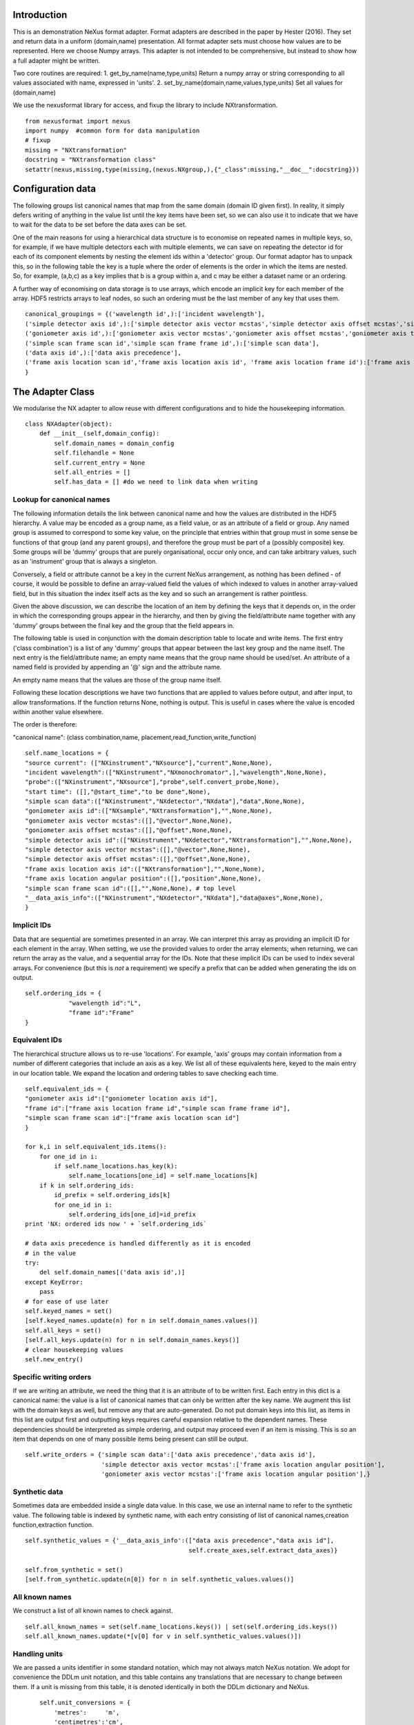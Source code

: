 Introduction
============

This is an demonstration NeXus format adapter. Format adapters are
described in the paper by Hester (2016). They set and return data in a
uniform (domain,name) presentation.  All format adapter sets must
choose how values are to be represented. Here we choose Numpy arrays.
This adapter is not intended to be comprehensive, but instead to show
how a full adapter might be written.

Two core routines are required:
1. get_by_name(name,type,units)
Return a numpy array or string corresponding to
all values associated with name, expressed in 'units'. 
2. set_by_name(domain,name,values,type,units)
Set all values for (domain,name)

We use the nexusformat library for access, and fixup the library
to include NXtransformation. ::
  
    from nexusformat import nexus
    import numpy  #common form for data manipulation
    # fixup
    missing = "NXtransformation"
    docstring = "NXtransformation class"
    setattr(nexus,missing,type(missing,(nexus.NXgroup,),{"_class":missing,"__doc__":docstring}))
    

Configuration data
==================

The following groups list canonical names that map from the same
domain (domain ID given first). In reality, it simply defers writing
of anything in the value list until the key items have been set, so we
can also use it to indicate that we have to wait for the data to be
set before the data axes can be set.

One of the main reasons for using a hierarchical data structure is to
economise on repeated names in multiple keys, so, for example, if we
have multiple detectors each with multiple elements, we can save on
repeating the detector id for each of its component elements by
nesting the element ids within a 'detector' group.  Our format adaptor
has to unpack this, so in the following table the key is a tuple where
the order of elements is the order in which the items are nested.
So, for example, (a,b,c) as a key implies that b is a group within a,
and c may be either a dataset name or an ordering.

A further way of economising on data storage is to use arrays, which
encode an implicit key for each member of the array. HDF5 restricts
arrays to leaf nodes, so such an ordering must be the last member of
any key that uses them. ::
    
    canonical_groupings = {('wavelength id',):['incident wavelength'],
    ('simple detector axis id',):['simple detector axis vector mcstas','simple detector axis offset mcstas','simple detector axis type'],
    ('goniometer axis id',):['goniometer axis vector mcstas','goniometer axis offset mcstas','goniometer axis type'],
    ('simple scan frame scan id','simple scan frame frame id',):['simple scan data'],
    ('data axis id',):['data axis precedence'],
    ('frame axis location scan id','frame axis location axis id', 'frame axis location frame id'):['frame axis location angular position']
    }


The Adapter Class
=================

We modularise the NX adapter to allow reuse with different configurations and
to hide the housekeeping information. ::

    class NXAdapter(object):
        def __init__(self,domain_config):
            self.domain_names = domain_config
            self.filehandle = None
            self.current_entry = None
            self.all_entries = []
            self.has_data = [] #do we need to link data when writing

Lookup for canonical names
--------------------------

The following information details the link between canonical name and
how the values are distributed in the HDF5 hierarchy.  A value may
be encoded as a group name, as a field value, or as an attribute of
a field or group. Any named group is assumed to correspond to some
key value, on the principle that entries within that group must in
some sense be functions of that group (and any parent groups), and therefore the group
must be part of a (possibly composite) key.  Some groups will be 'dummy' groups
that are purely organisational, occur only once, and can take arbitrary values, such as an
'instrument' group that is always a singleton.

Conversely, a field or attribute cannot be a key in the current
NeXus arrangement, as nothing has been defined - of course, it would
be possible to define an array-valued field the values of which
indexed to values in another array-valued field, but in this
situation the index itself acts as the key and so such an arrangement
is rather pointless.

Given the above discussion, we can describe the location of an item by
defining the keys that it depends on, in the order in which the
corresponding groups appear in the hierarchy, and then by giving
the field/attribute name together with any 'dummy' groups between
the final key and the group that the field appears in.

The following table is used in conjunction with the domain description table to
locate and write items.  The first entry ('class combination') is a list of any 'dummy' groups
that appear between the last key group and the name itself. The next entry
is the field/attribute name; an empty name means that the group name should
be used/set.  An attribute of a named field is provided by appending an '@'
sign and the attribute name.

An empty name means that the values are those of the group name itself.

Following these location descriptions we have two functions that are
applied to values before output, and after input, to allow transformations. If
the function returns None, nothing is output. This is useful in cases where
the value is encoded within another value elsewhere.

The order is therefore:

"canonical name": (class combination,name, placement,read_function,write_function)

::

            self.name_locations = {
            "source current": (["NXinstrument","NXsource"],"current",None,None),
            "incident wavelength":(["NXinstrument","NXmonochromator",],"wavelength",None,None),
            "probe":(["NXinstrument","NXsource"],"probe",self.convert_probe,None),
            "start time": ([],"@start_time","to be done",None),
            "simple scan data":(["NXinstrument","NXdetector","NXdata"],"data",None,None),
            "goniometer axis id":(["NXsample","NXtransformation"],"",None,None),
            "goniometer axis vector mcstas":([],"@vector",None,None),
            "goniometer axis offset mcstas":([],"@offset",None,None),
            "simple detector axis id":(["NXinstrument","NXdetector","NXtransformation"],"",None,None),
            "simple detector axis vector mcstas":([],"@vector",None,None),
            "simple detector axis offset mcstas":([],"@offset",None,None),
            "frame axis location axis id":(["NXtransformation"],"",None,None),
            "frame axis location angular position":([],"position",None,None),
            "simple scan frame scan id":([],"",None,None), # top level
            "__data_axis_info":(["NXinstrument","NXdetector","NXdata"],"data@axes",None,None),
            }


Implicit IDs
------------

Data that are sequential are sometimes presented in an array. We
can interpret this array as providing an implicit ID for each
element in the array.  When setting, we use the provided values
to order the array elements; when returning, we can return the
array as the value, and a sequential array for the IDs. Note that
these implicit IDs can be used to index several arrays. For convenience
(but this is *not* a requirement) we specify a prefix that can be
added when generating the ids on output. ::

            self.ordering_ids = {
                        "wavelength id":"L",
                        "frame id":"Frame"
            }
            
Equivalent IDs
--------------

The hierarchical structure allows us to re-use 'locations'. For
example, 'axis' groups may contain information from a number
of different categories that include an axis as a key.  We list all
of these equivalents here, keyed to the main entry in our location
table.  We expand the location and ordering tables to save checking each time. ::

            self.equivalent_ids = {
            "goniometer axis id":["goniometer location axis id"],
            "frame id":["frame axis location frame id","simple scan frame frame id"],
            "simple scan frame scan id":["frame axis location scan id"]
            }

            for k,i in self.equivalent_ids.items():
                for one_id in i:
                    if self.name_locations.has_key(k):
                        self.name_locations[one_id] = self.name_locations[k]
                if k in self.ordering_ids:
                    id_prefix = self.ordering_ids[k]
                    for one_id in i:
                        self.ordering_ids[one_id]=id_prefix
            print 'NX: ordered ids now ' + `self.ordering_ids`
            
            # data axis precedence is handled differently as it is encoded
            # in the value
            try:
                del self.domain_names[('data axis id',)]
            except KeyError:
                pass
            # for ease of use later
            self.keyed_names = set()
            [self.keyed_names.update(n) for n in self.domain_names.values()]
            self.all_keys = set()
            [self.all_keys.update(n) for n in self.domain_names.keys()]
            # clear housekeeping values
            self.new_entry()


Specific writing orders
-----------------------

If we are writing an attribute, we need the thing that it is an attribute of
to be written first.  Each entry in this dict is a canonical name: the value is
a list of canonical names that can only be written after the key name.  We augment
this list with the domain keys as well, but remove any that are auto-generated.
Do not put domain keys into this list, as items in this list are output first
and outputting keys requires careful expansion relative to the dependent names.
These dependencies should be interpreted as simple ordering, and output may
proceed even if an item is missing. This is so an item that depends on one of
many possible items being present can still be output. ::

            self.write_orders = {'simple scan data':['data axis precedence','data axis id'],
                                 'simple detector axis vector mcstas':['frame axis location angular position'],
                                 'goniometer axis vector mcstas':['frame axis location angular position'],}

Synthetic data
--------------

Sometimes data are embedded inside a single data value. In this case, we use an internal
name to refer to the synthetic value. The following table is indexed by synthetic name,
with each entry consisting of list of canonical names,creation function,extraction function. ::
    
            self.synthetic_values = {'__data_axis_info':(["data axis precedence","data axis id"],
                                                         self.create_axes,self.extract_data_axes)}

            self.from_synthetic = set()
            [self.from_synthetic.update(n[0]) for n in self.synthetic_values.values()]


All known names
---------------

We construct a list of all known names to check against. ::

            self.all_known_names = set(self.name_locations.keys()) | set(self.ordering_ids.keys())
            self.all_known_names.update(*[v[0] for v in self.synthetic_values.values()])

Handling units
--------------

We are passed a units identifier in some standard notation, which may not always match NeXus
notation. We adopt for convenience the DDLm unit notation, and this table contains any
translations that are necessary to change between them.  If a unit is missing from this table,
it is denoted identically in both the DDLm dictionary and NeXus. ::

            self.unit_conversions = {   
                'metres':     'm',  
                'centimetres':'cm',  
                'millimetres':'mm',  
                'nanometres': 'nm',  
                'angstroms':  'A' , 
                'picometres': 'pm',  
                'femtometres':'fm',
                'celsius': 'C',
                'kelvins':'K',
                'degrees':'deg',
                'radians':'rad'
            }


        def new_entry(self):
            """Initialise all values"""
            self._id_orders = {}     #remember the order of keys
            self._stored = {}        #temporary storage of names
            self.top_name = ""

Obtaining values
================

NeXus defines "classes" which are found in the attributes of
an HDF5 group. Note that the following uses the recursive "walk"
method, so any NX files which invert the expected class hierarchy
will fail dismally - as we think they should. ::

        def get_by_class(self,parent_group,classname):
           """Return all groups in parent_group with class [[classname]]"""
           classes = [a for a in parent_group.walk() if getattr(a,"nxclass") == classname]
           return classes

        def is_parent(self,child,putative_parent):
           """Return true if the child has parent type putative_parent"""
           return getattr(child.nxgroup,"nxclass")== putative_parent

We return both the value and the units. Note that the asterisk denotes a value
attached to the group itself.  We do not want any NX artefacts left in the
value (numpy is OK) hence we are ::
       
        def get_field_value(self,base_group,name):
           """Return value of name in parent_group"""
           if not self.name_locations.has_key(name):
               raise ValueError, 'Do not know how to retrieve %s' % name
           location,property,dummy,convert_func = self.name_locations.get(name)
           parent_group = self._find_group(location,base_group,create=False)
           units = None #default value
           if name == "_parent":    #record the parent
               return parent_group.nxgroup.nxpath,None
           fields = property.split("@")
           prop = fields[0]
           is_attr = (len(fields) == 2)
           is_property_attr = (is_attr and (prop !="" and prop != "*"))
           is_group = (prop == "" or prop == "*")
           if is_attr:
               attr = fields[1]
           if not is_group:
               allvalues = getattr(parent_group,prop)
               try:
                   units = getattr(allvalues,"units")
               except (AttributeError,KeyError):
                   pass
           else:
               allvalues = parent_group
           if not is_attr:
               if not is_group:
                   return allvalues.nxdata,units
               else:
                   if prop == "":
                       return allvalues.nxname,None
                   elif prop == "*":
                       return allvalues.nxvalue,None
           else:
               print 'NX: retrieving %s attribute (prop was %s)' % (attr,prop)
               try:
                   final_values = getattr(allvalues,attr)  #attribute must exist
               except nexus.NeXusError:
                   raise ValueError, 'Cannot read %s in %s' % (attr,allvalues)
               # try units as attribute with "_units" appended
               try:
                   units = getattr(allvalues,attr+"_units")
               except:
                   units = None
               print 'NX: found ' + `final_values` +','+ `units`
               return final_values,units

Conversion functions
====================

These functions extract and set information that is encoded within values instead of having
a name or group-level address.  The extraction function is passed a single value (the synthetic
value) and should return a tuple in the order that self.synthetic_values has specified the
result canonical names.  Likewise, the synthesis function is passed a tuple in the order
specified in self.canonical_names and should return a single synthetic value. ::

        def extract_data_axes(self,axes_string):
            """Return the axis precedence for the array data"""
            axes = numpy.array(axes_string.split(":"))
            return numpy.arange(1,len(axes)+1),axes
    

Setting axes
------------

The axes for a datablock are stored as attributes of that block, with the order of appearance
of the axis corresponding to its precedence.  ::
    
        def create_axes(self,incoming):
            """Create and set the axis specification string"""
            print 'NX: creating axes string with ' + `incoming`
            axis_list = incoming[1]
            axis_order = incoming[0]
            axes_in_order = range(len(axis_order))
            for axis,axis_pos in zip(axis_list,axis_order):
                axes_in_order[axis_pos-1] = axis
            axis_string = ""
            for axis in axes_in_order:
                axis_string = axis_string + axis + ":"
            print 'NX: Created axis string ' + `axis_string[:-1]`
            return (axis_string[:-1],'Text',None)
    
Managing units
--------------

Units are obviously better managed using a dedicated Python module. For demonstration
purposes we use a simple 'a+b*m' conversion table. ::

        def manage_units(self,values,old_units,new_units):
            """Convert values from old_units to new_units"""
            if new_units is None or old_units is None or old_units==new_units:
                return values
            import math
            # This table has a constant unit as the second entry in the 
            # tuple for each type of dimension to allow interconversion of all units
            # of that dimension.
            convert_table = {# length
                             ("mm","m"):(0,0.001),
                             ("cm","m"):(0,0.01),
                             ("km","m"):(0,1000),
                             ("pm","m"):(0,1e-9),
                             ("A","m"):(0,1e-10),
                             # angle
                             ("rad","deg"):(0,180/math.pi),
                             # temperature
                             ("K","C"):(-273,1)
                             }
            if (old_units,new_units) in convert_table.keys():
                 add_const,mult_const = convert_table[(old_units,new_units)]
                 return add_const + mult_const*values #assume numpy array
            elif (new_units,old_units) in convert_table.keys():
                 sub_const,div_const = convert_table[(new_units,old_units)]
                 return (values - sub_const)/div_const
             # else could do a two-stage conversion
            else:
                 poss_units = [n[0] for n in convert_table.keys()]
                 print 'NX: possible unit conversions: ' + `poss_units`
                 if old_units in poss_units and new_units in poss_units:
                     common_unit = [n[1] for n in convert_table.keys() if n[0]==old_units][0]
                     step1 = self.manage_units(values,old_units,common_unit)
                     return self.manage_units(step1,common_unit,new_units)
                 else:
                     raise ValueError, 'Unable to convert between units %s and %s' % (old_units,new_units)

Synthesizing IDs
----------------

The position of an item in an array is a simple way to store unique IDs. So to
generate IDs, we simply generate sequential values. ::

        def make_id(self,value_list,prefix=""):
            """Synthesize an ID"""
            try:
                newids = [prefix+str(r) for r in range(1,len(value_list)+1)]
            except TypeError:         #assume is single value
                newids = [prefix+"1"]
            return newids

Converting fixed lists
----------------------

When values are drawn from a fixed set of strings, we may need to convert between
those strings. This is currently not implemented. ::

        def convert_probe(self,values):
            """Convert the xray/neutron/gamma keywords"""
            return values

Checking types
==============

We assume our ontology knows about "Real", "Int" and "Text", and check/transform
accordingly. Everything should be an array. We use the built-in units conversion
of NeXus to handle unit transformations. ::

        def check_type(self,incoming,target_type):
            """Make sure that [[incoming]] has values of type [[target_type]]"""
            try:
                incoming_type = incoming.dtype.kind
                if hasattr(incoming,'nxdata'):
                    incoming_data = incoming.nxdata
                else:
                    incoming_data = incoming
            except AttributeError:  #not a dataset, must be an attribute
                incoming_data = incoming
                if isinstance(incoming,basestring):
                    incoming_type = 'S'
                elif isinstance(incoming,(int)):
                    incoming_type = 'i'
                elif isinstance(incoming,(float)):
                    incoming_type = 'f'
                else:
                    raise ValueError, 'Unrecognised type for ' + `incoming`
            if target_type == "Real":
                if incoming_type not in 'fiu':
                    raise ValueError, "Real type has actual type %s" % incoming_type
            # for integer data we could round instead...
            elif target_type == "Int": 
                if incoming_type not in 'iu':
                    raise ValueError, "Integer type has actual type %s" % incoming_type
            elif target_type == "Text":
                if incoming_type not in 'OSU':
                    print "Warning: character type has actual type %s" % incoming_type
                    incoming_data = str(incoming_data)
            return incoming_data
            
The API functions
=================

Data unit specification
-----------------------

The data unit is described by a list of constant-valued names, or alternatively,
a list of multiple-valued names.  We go with constant-valued in this example,
as there are so many multiple-valued names. ::

        def get_single_names(self):
            """Return a list of canonical ids that may only take a single
            unique value in one data unit"""
            return ["simple scan frame scan id"]

Obtaining values
----------------

We are provided with a name.  We find its basic form using self.equivalent_ids, and then use
our name_locations table to extract all values.  Our unit conversion operates on abbreviated
symbols, so we obtain an abbreviated form. All returned values must be arrays, but our
internal representation may not be an array; so we convert to an array once we have obtained
the raw representation. ::

        def get_by_name(self, name,value_type,units=None):
          """Return values as [[value_type]] for [[name]]"""
          try:
              raw_values,old_units = self.internal_get_by_name(name)
          except ValueError:
              raw_values = None
          if raw_values is None or raw_values == []:
              return raw_values
          raw_values = numpy.atleast_1d(raw_values)
          print 'NX: raw value for %s:' % name + `raw_values`
          before_units = numpy.atleast_1d(map(lambda a:self.check_type(a,value_type),raw_values))
          unit_abbrev = self.unit_conversions.get(units,units)
          old_unit_abbrev = self.unit_conversions.get(old_units,old_units)
          proper_units = self.manage_units(before_units,old_unit_abbrev,unit_abbrev)
          return [a for a in proper_units]  #top level is a list

We define a version of get_by_name that returns the value in native format. This is useful
for internal use when we simply care about item equality and structure.  self._stored
contains (value,units) pairs. If we are passed a key that has no primary values defined,
we simply return the values that that key takes. A more comprehensive solution would
take into account keys at higher levels; in such cases this routine will fail. Note
that keys without any values are unlikely to be useful: discuss, particularly in the
case that these keys are in the range of a function of other keys. ::
    
        def internal_get_by_name(self,name):
              """Return a value with native format and units"""
              # first check that it hasn't been stored already
              if name in self._stored:
                  return self._stored[name]
              # is it buried in a synthetic value?
              if name in self.from_synthetic:
                  internal_name = [a for a in self.synthetic_values.keys() if name in self.synthetic_values[a][0]][0]
                  external_names,creat_func,extract_func = self.synthetic_values[internal_name]
                  internal_val,dummy = self.internal_get_by_name(internal_name)
                  new_vals = extract_func(internal_val)
                  for n,v in zip(external_names,new_vals):
                      self._stored[n] = v,None
                  return self._stored[name]
              # find by key, if it is there
              is_a_primary = len([k for k in self.domain_names.values() if name in k])>0
              if is_a_primary:
                  key_arrays = self.get_key_arrays(name)
                  print 'NX: all keys and values for %s: ' % name + `key_arrays`
                  self._stored.update(key_arrays)
                  if name in key_arrays:
                      return key_arrays[name]
                  else:
                      print 'NX: tried to find %s, not found' % `name`
                      raise ValueError, 'Primary name not found: %s' % name
              poss_names = [k[1] for k in self.domain_names.items() if name in k[0]]
              if len(poss_names)>0:
                  print 'NX: possible names for %s: ' % name + `poss_names`
                  for pn in poss_names[0]:
                      try:
                          result = self.internal_get_by_name(pn)
                      except ValueError:
                          continue
                      if name in self._stored:
                          return self._stored[name]
              # if we get to here, we can only return what we find:
              if name not in self.name_locations:
                  raise ValueError, 'No such name known: ' + `name`
              group_loc,property,dummy1,dummy2 = self.name_locations[name]
              if property == "" or property[0] == "@":
                  n = self.get_group_values(name,self.current_entry)
                  if n is not None:
                      result, result_classes = zip(*n)
                      return result,None
                  else:
                      return None,None
              else:
                  return self.get_field_value(self.current_entry,name)
                      
Obtaining values of groups.  We find the common name in [[name_locations]] and then trip
down the class hierarchy, collecting all groups matching the list of groups.  We return
all of the names, together with the group objects. Only the last group should have
multiple values, as otherwise the upper groups would themselves be keys. A value of
"*" as the first group means that all groups of the next type should be found at
whatever position they occur. ::

        def get_group_values(self,name,parent_group=None):
              """Use our lookup table to get the value of group name relative to parent group"""
              # find the name in our equivalents table
              if parent_group is None:
                  upper_group = self.current_entry
              else:
                  upper_group = parent_group
              print 'NX: searching for value of %s in %s' % (name,upper_group)
              nxlocation = self.name_locations.get(name,None)
              if nxlocation is None:
                  print 'NX: warning - no location found for %s in %s' % (name,upper_group)
                  return None
              nxclassloc,property,convert_function,dummy = nxlocation
              # catch the reference to the entry name itself
              if property!= "":
                  raise ValueError, 'Group-valued name has field/attribute name set:' + `name`
              upper_classes = list(nxclassloc)
              upper_classes.reverse()
              new_classes = [upper_group]
              if len(upper_classes)>0:
                while len(upper_classes)>1:
                  target_class = upper_classes.pop()
                  if target_class == "*": target_class = target_classes.pop() #ignored
                  new_classes = self.get_by_class(upper_group,target_class)
                  if len(new_classes)>1:   #still more to come
                      raise ValueError, 'Multiple groups found of type %s but only one expected: %s' % (target_class,new_classes)
                  elif len(new_classes)==0: #nothing there
                      return None
                  upper_group = new_classes[0]
                new_classes = self.get_by_class(new_classes[0],upper_classes[0])
              if len(new_classes)==0:
                  return None   
              all_values = [s.nxname for s in new_classes]
              print 'NX: for %s obtained %s' % (name,`all_values`)
              if convert_function is not None:
                  all_values = convert_function(all_values)  #
                  print 'NX: converted %s using %s to get %s' % (name,`convert_function`,`all_values`)
              return zip(all_values,new_classes)

This routine is the reverse of the get_sub_tree routine. Given a name, we return a bunch
of flat arrays in a dictionary indexed by key name.  Note that we cannot generate the
array value corresponding to a key unless we know the structure of the indexed item, as we will need to
duplicate key values for each sub-entry. Furthermore, there is no way in NeXus to distinguish between
a single-valued 3-vector and a sequence of 3 values.  We therefore assume that if there is
no ordering key, then an item is in fact a vector. This means that we have to add an extra
dimension to such vector values after getting the NX tree to make sure that they are
concatenated appropriately.  To save re-traversing the tree, this encapsulation is
performed when the 'is_ordering' flag is set in the 'get_sub_tree' call. ::

        def get_key_arrays(self,name):
              """Get arrays corresponding to all keys and values used with name"""
              all_keys = [k for k in self.domain_names.keys() if name in self.domain_names[k]]
              if len(all_keys) == 0:  #not a primary name
                  raise ValueError, 'Request for a key name or non-existent name %s' % name
              all_keys = all_keys[0]
              print 'NX: keys for %s: ' % name + `all_keys`
              if len(all_keys)==0:   #no keys required
                  return {name: self.get_field_value(self.current_entry,name)}
              if len(all_keys)==1 and all_keys[0] in self.ordering_ids:
                  main_data = self.get_field_value(self.current_entry,name)
                  return {name: main_data, all_keys[0]:(self.make_id(main_data[0]),None)}
              all_keys = list(all_keys)
              if all_keys[-1] in self.ordering_ids:
                  ordering_key = all_keys[-1]
                  all_keys = all_keys[:-1]
              else:
                  ordering_key = None
              all_keys.append(name)
              key_tree,dummy1,ordering_tree = self.get_sub_tree(self.current_entry,all_keys,do_ordering=ordering_key is not None)
              if key_tree is None:
                  raise ValueError, 'No tree found for key list ' + `all_keys`
              print 'NX: found key tree ' + `key_tree`
              # now uncompress any single values
              key_tree = (key_tree,None)
              if ordering_key is not None:
                  maxlen = self.get_leaf_length(key_tree)
                  print 'Found maximum leaf length of %d' % maxlen
                  self.uncompress_tree(key_tree,(ordering_tree,None),maxlen)
              final_arrays = []
              [final_arrays.append([]) for k in all_keys]  #to avoid pointing to the same list
              length,units_array = self.synthesize_values(final_arrays,key_tree)
              valuedict = dict(zip(all_keys,zip(final_arrays,units_array)))
              if ordering_key is not None:
                  counting_arrays = []
                  dummy_array = []
                  [counting_arrays.append([]) for k in all_keys]  #to avoid pointing to the same list
                  print 'NX: creating ordering id'
                  length,dummy_array = self.synthesize_values(counting_arrays,(ordering_tree,None))
                  counting_dict = dict(zip(all_keys,zip(counting_arrays,dummy_array)))
                  key_prefix = self.ordering_ids[ordering_key]
                  valuedict[ordering_key]=([key_prefix+str(c) for c in counting_dict[all_keys[-1]][0]],None)
                  print 'NX: set %s to %s' % (ordering_key,valuedict[ordering_key])
              return valuedict

This recursive routine creates a tree structure from the NX file. If do_ordering is True,
a parallel ordering tree is created, and if it is False, any array-valued items are
considered to be vectors and provided with an extra level of encapsulation.  If uncompress
is True and we have an ordering, we expand out any single values by repeating them to
the length of the maximum-length leaf node encountered. ::

        def get_sub_tree(self,parent_group,keynames,do_ordering=False):
              """Get the key tree underneath parent_group, or return an ordering
              if do_ordering is True"""
              print 'NX: get_sub_tree called with parent %s, keys %s' % (parent_group,keynames)
              sub_dict = {}
              ordering_dict = {}
              if len(keynames)==1:  #bottom of tree
                  value = self.get_field_value(parent_group,keynames[0])  #value, units
                  if do_ordering:
                      print 'NX: creating an ordering for actual values'
                      return value[0],value[1],self.make_id(value[0])
                  else:
                      if isinstance(value[0],numpy.ndarray):
                          return [value[0]],value[1],None
                      else:
                          return value[0],value[1],None
              keys_and_groups = self.get_group_values(keynames[0],parent_group)
              if keys_and_groups is None:
                  return None,None,None
              for another_key,another_group in keys_and_groups:
                  new_tree,units,ordering_tree = self.get_sub_tree(another_group,keynames[1:],do_ordering)
                  if new_tree is not None:
                      sub_dict[another_key] = (new_tree,units)
                      ordering_dict[another_key] = (ordering_tree,None)
              return sub_dict,None, ordering_dict

A utility routine to find the length of the leaf nodes in the given tree, remembering that
each leaf is a (value,units) tuple, and each node apart is also a (dict,units) tuple ::

        def get_leaf_length(self,target_tree):
            maxlen = 0
            if isinstance(target_tree[0],dict):
                for k in target_tree[0].keys():
                    maxlen = max(self.get_leaf_length(target_tree[0][k]),maxlen)
            else:
                try:
                    maxlen = len(target_tree[0])
                except TypeError:
                    print 'Warning, unable to determine length of ' + `target_tree[0]`
                    maxlen = 1
            return maxlen

A utility routine to expand out any leaf nodes of length one by repeating that value
to the maximum number of entries. We do not do perfect recursion so that we can
mutate the value of the dictionary keys. ::

        def uncompress_tree(self,target_tree,ordering_tree,target_length):
            if isinstance(target_tree[0],dict):
                for k in target_tree[0].keys():
                    test_val = target_tree[0][k]
                    if isinstance(test_val[0],list):
                      if len(test_val[0])== 1:
                            print 'Expanding ' + `test_val`
                            target_tree[k] = (list(test_val[0])*target_length,test_val[1])
                            ordering_tree[k] = (self.make_id(target_tree[k][0]),None)
                    elif isinstance(test_val[0],numpy.ndarray):
                        if test_val[0].size == 1:
                            print 'Expanding ' + `test_val`
                            target_tree[0][k] = (list(numpy.atleast_1d(test_val[0]))*target_length,test_val[1])
                            ordering_tree[0][k] = (self.make_id(target_tree[0][k][0]),None)
                    else:
                        for k in target_tree[0].keys():
                            self.uncompress_tree(target_tree[0][k],ordering_tree[0][k],target_length)
            else:
                print 'Warning: uncompress dropped off end with value ' + `target_tree`

When putting together arrays from a key tree, we assume that each entry in our tree will
have units attached, which we harvest out and assume to be identical. ::

        def synthesize_values(self,key_arrays,key_tree):
              """Given a key tree, return an array of equal-length values, one for
              each level in key_tree. Key_arrays and units_array
              should have the same length as the depth of key_tree.

              """
              print 'Called with %s, tree %s' % (`key_arrays`,`key_tree`)
              units_array = [None]
              for one_key in key_tree[0].keys():
                  if isinstance(key_tree[0][one_key][0],dict):
                     extra_length,units = self.synthesize_values(key_arrays[1:],key_tree[0][one_key])
                     key_arrays[0].extend([one_key]*extra_length)
                     print 'Extended %s with %s' % (`key_arrays[0]`,`one_key`)
                  else:
                     value,units = key_tree[0][one_key]
                     print 'Leaf value for %s is: ' % one_key + `value` + ',' + `units`
                     extra_length = len(value)
                     key_arrays[1].extend(value)
                     key_arrays[0].extend([one_key]*len(value))
              if isinstance(units,list):  #not leaf value
                  units_array.extend(units)
              else:
                  units_array.append(units)
              print 'Key arrays now ' + `key_arrays`
              print 'Units array now ' + `units_array`
              return extra_length * len(key_tree[0]),units_array
          
Setting values
--------------

For simplicity, we simply store everything until the end. This is because writing values requires
knowledge of the key values, as values may be partitioned according to key value (most obviously,
if multiple groups of the same class exist, each class name will be a different key value and
the dependent values will be distributed between each class.) ::

        def set_by_name(self,name,value,value_type,units=None):
          """Set value of canonical [[name]] in datahandle"""
          if not isinstance(value,(list,tuple,numpy.ndarray)) and name not in self.get_single_names():
             raise ValueError, 'All values must be lists,tuples or arrays: passed %s for %s' % (value,name)
          if name not in self.all_known_names:
             raise ValueError, 'Name %s not recognised' % name
          if name in self.get_single_names() and not isinstance(value,list):
              self._stored[name] = ([value],value_type,units)
          else:
              self._stored[name] = (value,value_type,units)
          print 'NX: stored %s:' % name + `self._stored[name]` 

        def partition(self,first_array,second_array):
            """Partition the second array into segments corresponding to identical values of the 
            first array, returning the partitioned array and the unique values. Each array is
            a tuple ([values],units)."""
            print 'Partition called with 1st, 2nd:' + `first_array` + ' ' + `second_array`
            combined = zip(first_array[0],second_array[0])
            unique_vals = list(set(first_array[0]))
            final_vals = []
            for v in unique_vals:
                final_vals.append(([k[1] for k in combined if k[0] == v],second_array[1]))
            print 'NX: partition returns ' + `final_vals`
            return final_vals,unique_vals

The following recursive routine creates a tree from equal length arrays.  The output tree, in
the form of a python dictionary, has unique nodes at each level corresponding to the unique
values found in each supplied array. The construction is such
that the final leaf of the tree will be an array of elements. As NeXus allows a sequence of
three values to be interpreted as a single vector value (rather than a sequence of values), we should remove a dimension from
those elements that represent a single vector rather than a sequence of (3) values. Trees
created by this routine and get_sub_tree encapsulate these vectors in an extra layer; on
output of such trees, this layer is removed if an ordering key is not used. ::

        def create_tree(self,start_arrays,current_depth=0, max_depth=None):
            """Return a tree created by partitioning each array into unique elements, with
            each subsequent array being the next level in the tree. Each element in start_arrays
            is a two-element tuple ([values], units). """
            check_len = set([len(a) for a in start_arrays])
            if check_len != set([2]):
                raise ValueError, 'Calls to create tree must provide ([values],units) tuples, we\
                were passed ' + `start_arrays`
            print 'Creating a tree to depth %s from %s' % (`max_depth`,`start_arrays`)
            if current_depth == max_depth or \
               max_depth is None and len(start_arrays)==1:   #termination criterion
                return start_arrays[0]
            partitioned = [self.partition(start_arrays[0],a) for a in start_arrays[1:]]
            part_arrays = zip(*[a[0] for a in partitioned])
            sub_tree = (dict(zip(partitioned[0][1],[self.create_tree(p,current_depth+1,max_depth) for p in part_arrays])),None)
            print 'NX: returned ' + `sub_tree`
            return sub_tree
        
        def create_index(self,first_array,second_array):
            """Return second array in a canonical order with ordering given by values in first array.
            The sort order is also returned for reference."""
            sort_order = first_array[:]
            sort_order.sort()
            sort_order = [first_array.index(k) for k in sort_order]
            canonical_order = [second_array[p] for p in sort_order]
            return canonical_order,sort_order

Writing a tree of values
------------------------

This routine writes out a tree of values. If an ordering key is used, ordering_tree will
differ from value_tree.  Both trees are traversed in parallel, and when a leaf node is
reached, the output values are sorted into a canonical order and the ordering key then
'disappears' and is recreated when reading in. If an ordering key is not used, any
sequence (i.e. list) items used as output items must be vectors and one level of
encapsulation is removed.  If compression is enabled (compress=True) and an ordering
tree is used, any leaf nodes consisting of identical values are reduced to a single
value. ::

        def output_tree(self,parent_group,names,value_tree,ordering_tree,compress=False):
            """Output a tree of values, with each level corresponding to values in [names]"""
            sort_order = None
            print 'Outputting tree: ' + `value_tree` + ' with ordering ' + `ordering_tree`
            if len(names)==0:  #finished
                return
            if isinstance(value_tree[0],dict):
                for one_key in value_tree[0].keys():
                    child_group = self.store_a_group(parent_group,names[0],one_key,self._stored[names[0]][1],self._stored[names[0]][2])
                    self.output_tree(child_group,names[1:],value_tree[0][one_key],ordering_tree[0][one_key],compress)
            else:   #we are at the bottom level
                # shortcut for single values
                if ordering_tree != value_tree and (isinstance(value_tree[0],list) and len(value_tree[0])>1):
                    print 'Found ordering tree: %s for %s' % (`ordering_tree`,`value_tree`)
                    output_order,sort_order = self.create_index(ordering_tree[0],value_tree[0])
                    if compress:    #identical values removed
                        print 'Trying to compress:' + `output_order`
                        try:
                            if len(set(output_order))==1:
                                output_order = [output_order[0],]
                            else:
                                print 'Unable to compress, %d distinct values' % len(set(output_order))
                        except TypeError:
                            print 'Unhashable, no compression'
                else:
                    output_order,sort_order = value_tree[0][0],None
                self.store_a_value(parent_group,names[0],output_order,self._stored[names[0]][1],self._stored[names[0]][2])

When storing a value we are provided with a parent group.  We use the name to look up how to
attach the group to the parent group (there may be some intermediate groups). If the group
already exists with the appropriate name, we simply return it,
otherwise we create and return it. We need to handle writing/navigating several group
steps if we have some dummy groups in the way (e.g. NXinstrument). The key philosophy here is
that any groups that appear multiple times must represent a
key of some sort, and therefore will be handled at some stage
when writing non-key values. ::

        def store_a_group(self,parent_group,name,value,value_type,units):
            location_info = self.name_locations[name][0]
            print 'NX: setting %s (location %s) to %s' % (name,`location_info`,value)
            current_loc = parent_group
            if len(location_info)>1:   #some singleton dummy groups above us
                current_loc = self._find_group(location_info[:-1],parent_group)
            elif len(location_info)==0: #is parent group
                parent_group.nxname = value
                return parent_group
            target_class = location_info[-1]
            target_groups = [g for g in current_loc.walk() if g.nxclass == target_class]
            found = [g for g in target_groups if g.nxname == value]
            if len(found)>1:
                raise ValueError, 'More than one group with name %s' % value
            elif len(found)==1:
                # already there
                return found[0]
            # not found, we create
            new_group = getattr(nexus,target_class)()
            current_loc[value]= new_group
            print 'NX: created a new %s group value %s' % (target_class,value)
            return new_group

Writing a simple value
----------------------

Simple values are defined with locations relative to the lowermost key used to
index that value. In the case of single values, or
values that take only an index-type key, this means
that the location is relative to the NXentry and the location will therefore be
the whole hierarchy down to the value (and as a corollary, this hierarchy
cannot contain any keyed groups). ::
                                                                
                              
        def store_a_value(self,parent_group,name,value,value_type,units):
            """Store a non-group value (attribute or field)"""
            location_info = self.name_locations[name]
            group_location = location_info[0]
            print 'NX: setting %s (location %s relative to %s) to %s' % (name,`location_info`,`parent_group`,value)
            current_loc = self._find_group(group_location,parent_group)
            self.write_a_value(current_loc,location_info[1],value,value_type,units)
                              
Writing a simple value
----------------------

This sets a property or attribute value. [[current_loc]] is an NXgroup;
[[name]] is an HDF5 property or attribute (prefixed by @
sign).  ::

        def write_a_value(self,current_loc,name,value,value_type,unit_abbrev):
            """Write a value to the group"""
            # now we've worked our way down to the actual name
            if '@' not in name:
                current_loc[name] = value
                if unit_abbrev is not None:
                    current_loc[name].units = unit_abbrev
            else:
                base,attribute = name.split('@')
                if unit_abbrev is not None:
                    print 'Warning: trying to set units %s on attribute, will write units to ' % `unit_abbrev` + attribute+'_units'
                if base != '' and not current_loc.has_key(base):
                    raise AttributeError,'NX: Cannot write attribute %s as field %s missing' % (attribute,base)
                elif base == '':  #group attribute
                    current_loc.attrs[attribute] = value
                    if unit_abbrev is not None:
                        current_loc.attrs[attribute+'_units'] = unit_abbrev
                else:
                    current_loc[base].attrs[attribute] = value
                    if unit_abbrev is not None:
                        current_loc[base].attrs[attribute+'_units'] = unit_abbrev


                            
Utility routine to select/create a group
----------------------------------------

The location is a list of hierarchical NXclasses which are stepped through to find
the ultimate single group.  This cannot be used for situations in which multiple
groups are possible. 
::

        def _find_group(self,location,start_group,create=True):
            """Find or create a group corresponding to location and return the NXgroup"""
            current_loc = start_group
            if len(location)==0:
                return start_group
            for nxtype in location:
                candidates = [a for a in current_loc.walk() if getattr(a,"nxclass") == nxtype]
                if len(candidates)> 1:
                     raise ValueError, 'Non-singleton group %s in item location: ' % nxtype + `location`
                if len(candidates)==1:
                     current_loc = candidates[0]
                elif create:
                     new_group = getattr(nexus,nxtype)()
                     current_loc[nxtype[2:]]= new_group
                     print 'NX: created new group %s of type %s' % (nxtype[2:],nxtype)
                     current_loc = new_group
            return current_loc

            
Writing a named group
---------------------

Sometimes we want to give a group a specific name.  This is the routine for that. ::

        def write_a_group(self,name,location,nxtype):
            """Write a group of nxtype in location"""
            current_loc = self._find_group(location)
            current_loc.insert(getattr(nexus,nxtype)(),name=name)


Dataname-specific routines
--------------------------

Housekeeping
------------

We provide routines for opening and closing a file and a data unit. ::

        def open_file(self,filename):
            """Open the NeXus file [[filename]]"""
            self.filehandle = nexus.nxload(filename,"r")

        def open_data_unit(self, entryname=None): 
            """Open a
            particular entry .If
            entryname is not provided, the first entry found is
            used and a unique name created"""  
            entries = [e for e in self.filehandle.NXentry] 
            if entryname is None: 
                self.current_entry = entries[0]
            else: 
                our_entry = [e for e in entries if e.nxname == entryname]
                if len(our_entry) == 1:
                    self.current_entry = our_entry[0]
                else:
                    raise ValueError, 'Entry %s not found' % entryname

        def create_data_unit(self,entryname = None):
            """Start a new data unit"""
            self.current_entry = nexus.NXentry()
            self.current_entry.nxname = 'entry' + `len(self.all_entries)+1`

Closing the unit
----------------

We create a missing_ids list containing a list of [old_name, wait_name] where old_name is waiting
for wait_name.  We  throw an error as soon as we
cannot find the values in self._stored.  In order to output values that were provided to us as
flat arrays, we have to partition those flat arrays into groups according to the key structure.
Those values that do not require this are stored in [[straight_names]].  For the other values,
we read off the key sequence, and create a tree of key values which we then write out.
Note that if the final key is an ordering key, we need to create a separate tree for it so
that we can order the values in each branch of the tree correctly. ::

        def close_data_unit(self):
            """Finish all processing"""
            # check our write order list
            output_names = set(self._stored.keys())
            self.has_data.append('simple data' in output_names)
            print 'NX:now outputting ' + `output_names`
            priority_names = set()
            wait_names = set()
            for name in output_names:
                priority_names.update([k for k in self.write_orders.keys() if name in self.write_orders[k]])
                # check our id dependencies
                [wait_names.update(list(k)) for k in self.domain_names.keys() if name in self.domain_names[k]]
            waiting = (priority_names | wait_names) - output_names
            priority_names = priority_names - waiting #drop missing ones
            print "Priority names: " + `priority_names`
            if len(waiting)>0:
                print "Warning: following IDs not found but might be needed in order to output:" + `waiting`
            # create any synthetic names
            for synth_name,synth_methods in self.synthetic_values.items():
                external_names,create_meth,dummy = self.synthetic_values[synth_name]
                if output_names.intersection(external_names) == set(external_names):
                    ext_vals = [self._stored[k][0] for k in external_names]
                    self._stored[synth_name] = create_meth(ext_vals)
                    output_names.difference_update(external_names)
                    output_names.add(synth_name)
            # now write out all names
            # get all key-dependent names
            primary_names = set()
            [primary_names.update(n[1]) for n in self.domain_names.items()\
             if len(n[0])>1 or n[0][0] not in self.ordering_ids]
            # remove those that only require ordering keys
            primary_names = primary_names.intersection(output_names)
            # output wait items as a priority
            for pn in priority_names:
                print 'NX: outputting priority name: ' + pn
                if pn in primary_names:
                    self.output_keyed_values([pn],output_names)
                else:
                    self.output_unkeyed_values([pn],output_names)
            print 'NX: now outputting primary names ' + `primary_names`
            self.output_keyed_values(primary_names,output_names)
            # up next: names that are non-ordering keys, with no primary item
            dangling_keys = self.all_keys.intersection(output_names).difference(self.ordering_ids.keys())
            print 'NX: found dangling keys %s' % `dangling_keys`
            while len(dangling_keys)>0:
                dk = dangling_keys.pop()
                key_seq = [list(k) for k in self.domain_names.keys() if dk in k][0]
                key_seq = [k for k in key_seq[:key_seq.index(dk)+1] if k in self._stored.keys()]
                key_vals = [(self._stored[k][0],self._stored[k][2]) for k in key_seq]
                key_vals.append(([[]]*len(key_vals[-1][0]),None))  #dummy value
                tree_for_output = self.create_tree(key_vals,max_depth=len(key_vals)-1)
                self.output_tree(self.current_entry,key_seq,tree_for_output,tree_for_output)
                output_names.difference_update(key_seq)
                dangling_keys.difference_update(key_seq)
            # straight names require no keys, or ordering keys only
            straight_names = output_names.difference(self.ordering_ids.keys())
            print 'NX: now outputting straight names ' + `straight_names`
            self.output_unkeyed_values(straight_names,output_names)
            # Finished: check that nothing is left
            if len(output_names)>0:
                raise ValueError, 'Did not output all data: %s remain' % `output_names`
            self.all_entries.append(self.current_entry)
            self.current_entry = None
            self.new_entry()
            return

Output a keyed value
--------------------

This routine outputs a value that is dependent on a key.  First the sequence of keys is
determined. Finally, the set passed in as [[output_names]] is updated to remove anything
that has been output. ::

        def output_keyed_values(self,primary_names,output_names):
            """Output all names in primary_names, including any keys"""
            for pn in primary_names:
                pn_keys = [k for k in self.domain_names.keys() if pn in self.domain_names[k]]
                pn_value = (self._stored[pn][0],self._stored[pn][2])
                if len(pn_keys)>0:
                    pn_keys = pn_keys[0]
                # pick up ordering keys
                ordering_keys = [k for k in pn_keys if k in self.ordering_ids]
                # check that there is one, at the end only
                if len(ordering_keys)>1:
                    raise ValueError, 'Only one ordering key possible for %s, but found %s' % (pn,`ordering_keys`)
                ordering_key = None
                if len(ordering_keys)==1:
                    ordering_key = ordering_keys[0]
                    if pn_keys.index(ordering_key)!=len(pn_keys)-1:
                        raise ValueError, 'Only the final key can be an ordering key: %s in %s for name %s' % (ordering_key,`pn_keys`,pn)
                    pn_keys = pn_keys[:-1]
                pn_key_vals = [(self._stored[k][0],self._stored[k][2]) for k in pn_keys]+[pn_value]
                tree_for_output = self.create_tree(pn_key_vals,max_depth=len(pn_keys))
                tree_for_ordering = tree_for_output
                if ordering_key is not None:   #need to sort
                    pn_key_vals[-1] = (self._stored[ordering_key][0],None)
                    tree_for_ordering = self.create_tree(pn_key_vals,max_depth=len(pn_keys))
                # now we need to output by traversing our output tree
                self.output_tree(self.current_entry,pn_keys+(pn,),tree_for_output,tree_for_ordering,
                                 compress=ordering_key is not None)
                # remove names from list
                output_names.discard(pn)
                output_names.difference_update(pn_keys)
                output_names.discard(ordering_key)

Output unkeyed values
---------------------

Values that have nothing other than an ordering key can be output directly. The top-level
name is a special case. ::

        def output_unkeyed_values(self,straight_names,output_names):
            for sn in straight_names:      
                if sn not in self.keyed_names:
                    output_order = self._stored[sn][0]
                else:   #has an ordered key only
                    ordered_key = [k[0] for k in self.domain_names.keys() if sn in self.domain_names[k]][0]
                    output_order,sort_order = self.create_index(self._stored[ordered_key][0],
                                                                self._stored[sn][0])
                    output_names.remove(ordered_key)
                if sn in self.get_single_names():
                    self.current_entry.nxname = output_order[0]
                else:
                    self.store_a_value(self.current_entry,sn,output_order,self._stored[sn][1],
                                       self._stored[sn][2])
                output_names.remove(sn)

        def output_file(self,filename):
            """Output a file containing the data units in self.all_entries"""
            root = nexus.NXroot()
            for one_entry,link_data in zip(self.all_entries,self.has_data):
                root.insert(one_entry)
                if link_data:
                    main_data = one_entry.NXinstrument[0].NXdetector[0].data
                    print 'Found main data at' + `main_data`
                    data_link = nexus.NXdata()
                    one_entry.data = data_link
                    data_link.makelink(main_data)
                    one_entry.data.nxsignal = one_entry.data.data
            root.save(filename)
      
Example driver
==============
Showing how to use these routines. Not functional at present. ::

    def process(filename,canonical_name):
        """For demonstration purposes, print out the value of class,name"""
        nxadapter = NXAdapter([])
        nxadapter.open_file(filename)
        nxadapter.open_data_unit()
        wave_val = nxadapter.get_by_name(canonical_name,'Real')
        print `wave_val`

    if __name__ == "__main__":
        import sys
        if len(sys.argv) > 2:
            filename = sys.argv[1]
            canonical_name = sys.argv[2]
            process(filename,canonical_name)
